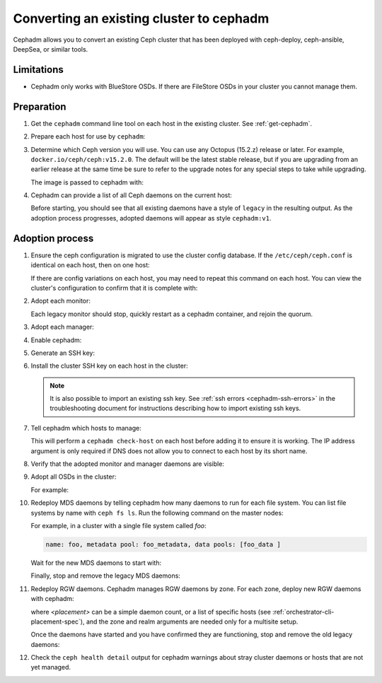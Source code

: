 .. _cephadm-adoption:

Converting an existing cluster to cephadm
=========================================

Cephadm allows you to convert an existing Ceph cluster that
has been deployed with ceph-deploy, ceph-ansible, DeepSea, or similar tools.

Limitations
-----------

* Cephadm only works with BlueStore OSDs.  If there are FileStore OSDs
  in your cluster you cannot manage them.

Preparation
-----------

#. Get the ``cephadm`` command line tool on each host in the existing
   cluster.  See :ref:`get-cephadm`.

#. Prepare each host for use by ``cephadm``:

   .. prompt:: bash #

      cephadm prepare-host

#. Determine which Ceph version you will use.  You can use any Octopus (15.2.z)
   release or later.  For example, ``docker.io/ceph/ceph:v15.2.0``.  The default
   will be the latest stable release, but if you are upgrading from an earlier
   release at the same time be sure to refer to the upgrade notes for any
   special steps to take while upgrading.

   The image is passed to cephadm with:

   .. prompt:: bash #

      cephadm --image $IMAGE <rest of command goes here>

#. Cephadm can provide a list of all Ceph daemons on the current host:

   .. prompt:: bash #

      cephadm ls

   Before starting, you should see that all existing daemons have a
   style of ``legacy`` in the resulting output.  As the adoption
   process progresses, adopted daemons will appear as style
   ``cephadm:v1``.


Adoption process
----------------

#. Ensure the ceph configuration is migrated to use the cluster config database.
   If the ``/etc/ceph/ceph.conf`` is identical on each host, then on one host:

   .. prompt:: bash #

      ceph config assimilate-conf -i /etc/ceph/ceph.conf

   If there are config variations on each host, you may need to repeat
   this command on each host.  You can view the cluster's
   configuration to confirm that it is complete with:

   .. prompt:: bash #

      ceph config dump

#. Adopt each monitor:

   .. prompt:: bash #

      cephadm adopt --style legacy --name mon.<hostname>

   Each legacy monitor should stop, quickly restart as a cephadm
   container, and rejoin the quorum.

#. Adopt each manager:

   .. prompt:: bash #

      cephadm adopt --style legacy --name mgr.<hostname>

#. Enable cephadm:

   .. prompt:: bash #

      ceph mgr module enable cephadm
      ceph orch set backend cephadm

#. Generate an SSH key:

   .. prompt:: bash #

      ceph cephadm generate-key
      ceph cephadm get-pub-key > ~/ceph.pub

#. Install the cluster SSH key on each host in the cluster:

   .. prompt:: bash #

      ssh-copy-id -f -i ~/ceph.pub root@<host>

   .. note::
     It is also possible to import an existing ssh key. See
     :ref:`ssh errors <cephadm-ssh-errors>` in the troubleshooting
     document for instructions describing how to import existing
     ssh keys.

#. Tell cephadm which hosts to manage:

   .. prompt:: bash #

      ceph orch host add <hostname> [ip-address]

   This will perform a ``cephadm check-host`` on each host before
   adding it to ensure it is working.  The IP address argument is only
   required if DNS does not allow you to connect to each host by its
   short name.

#. Verify that the adopted monitor and manager daemons are visible:

   .. prompt:: bash #

      ceph orch ps

#. Adopt all OSDs in the cluster:

   .. prompt:: bash #

      cephadm adopt --style legacy --name <name>

   For example:

   .. prompt:: bash #

      cephadm adopt --style legacy --name osd.1
      cephadm adopt --style legacy --name osd.2

#. Redeploy MDS daemons by telling cephadm how many daemons to run for
   each file system.  You can list file systems by name with ``ceph fs
   ls``.  Run the following command on the master nodes:

   .. prompt:: bash #

      ceph orch apply mds <fs-name> [--placement=<placement>]

   For example, in a cluster with a single file system called `foo`:

   .. prompt:: bash #

      ceph fs ls

   .. code-block:: bash

      name: foo, metadata pool: foo_metadata, data pools: [foo_data ]

   .. prompt:: bash #

      ceph orch apply mds foo 2

   Wait for the new MDS daemons to start with:

   .. prompt:: bash #

      ceph orch ps --daemon-type mds

   Finally, stop and remove the legacy MDS daemons:

   .. prompt:: bash #

      systemctl stop ceph-mds.target
      rm -rf /var/lib/ceph/mds/ceph-*

#. Redeploy RGW daemons.  Cephadm manages RGW daemons by zone.  For each
   zone, deploy new RGW daemons with cephadm:

   .. prompt:: bash #

      ceph orch apply rgw <svc_id> [--rgw-realm=<realm>] [--rgw-zone=<zone>] [--port=<port>] [--ssl] [--placement=<placement>]

   where *<placement>* can be a simple daemon count, or a list of
   specific hosts (see :ref:`orchestrator-cli-placement-spec`), and the
   zone and realm arguments are needed only for a multisite setup.

   Once the daemons have started and you have confirmed they are functioning,
   stop and remove the old legacy daemons:

   .. prompt:: bash #

      systemctl stop ceph-rgw.target
      rm -rf /var/lib/ceph/radosgw/ceph-*

#. Check the ``ceph health detail`` output for cephadm warnings about
   stray cluster daemons or hosts that are not yet managed.
